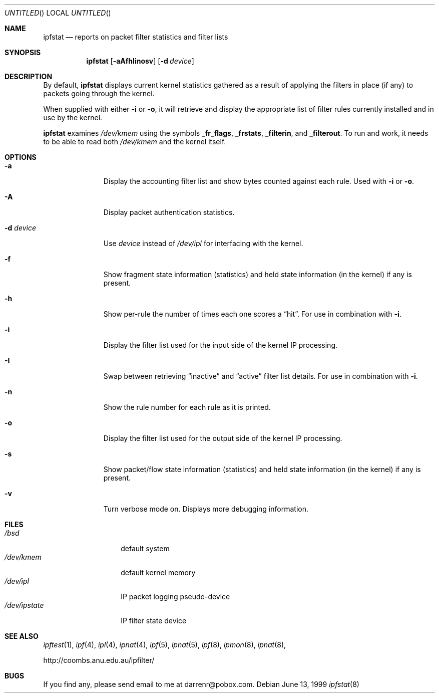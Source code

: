 .\"     $OpenBSD: ipfstat.8,v 1.12 1999/07/04 15:34:52 aaron Exp $
.Dd June 13, 1999
.Os
.Dt ipfstat 8
.Sh NAME
.Nm ipfstat
.Nd reports on packet filter statistics and filter lists
.Sh SYNOPSIS
.Nm ipfstat
.Op Fl aAfhIinosv
.Op Fl d Ar device
.Sh DESCRIPTION
By default,
.Nm
displays current kernel statistics gathered
as a result of applying the filters in place (if any) to packets going through
the kernel.
.Pp
When supplied with either
.Fl i
or
.Fl o ,
it will retrieve and display
the appropriate list of filter rules currently installed and in use by the
kernel.
.Pp
.Nm
examines
.Pa /dev/kmem
using the symbols
.Sy _fr_flags ,
.Sy _frstats ,
.Sy _filterin ,
and
.Sy _filterout .
To run and work, it needs to be able to read both
.Pa /dev/kmem
and the kernel itself.
.Sh OPTIONS
.Bl -tag -width "-d device"
.It Fl a
Display the accounting filter list and show bytes counted against each rule.
Used with
.Fl i
or
.Fl o .
.It Fl A
Display packet authentication statistics.
.It Fl d Ar device
Use
.Ar device
instead of
.Pa /dev/ipl
for interfacing with the kernel.
.It Fl f
Show fragment state information (statistics) and held state information (in
the kernel) if any is present.
.It Fl h
Show per-rule the number of times each one scores a
.Dq hit .
For use in
combination with
.Fl i .
.It Fl i
Display the filter list used for the input side of the kernel IP processing.
.It Fl I
Swap between retrieving
.Dq inactive
and
.Dq active
filter list details. For use in combination with
.Fl i .
.It Fl n
Show the rule number for each rule as it is printed.
.It Fl o
Display the filter list used for the output side of the kernel IP processing.
.It Fl s
Show packet/flow state information (statistics) and held state information (in
the kernel) if any is present.
.It Fl v
Turn verbose mode on. Displays more debugging information.
.El
.Sh FILES
.Bl -tag -width /dev/ipstate -compact
.It Pa /bsd
default system
.It Pa /dev/kmem
default kernel memory
.It Pa /dev/ipl
IP packet logging pseudo-device
.It Pa /dev/ipstate
IP filter state device
.El
.Sh SEE ALSO
.Xr ipftest 1 ,
.Xr ipf 4 ,
.Xr ipl 4 ,
.Xr ipnat 4 ,
.Xr ipf 5 ,
.Xr ipnat 5 ,
.Xr ipf 8 ,
.Xr ipmon 8 ,
.Xr ipnat 8 ,
.Pp
http://coombs.anu.edu.au/ipfilter/
.Sh BUGS
If you find any, please send email to me at darrenr@pobox.com.

